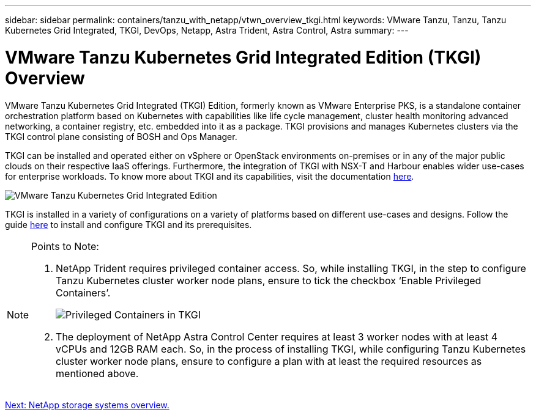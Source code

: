 ---
sidebar: sidebar
permalink: containers/tanzu_with_netapp/vtwn_overview_tkgi.html
keywords: VMware Tanzu, Tanzu, Tanzu Kubernetes Grid Integrated, TKGI, DevOps, Netapp, Astra Trident, Astra Control, Astra
summary:
---

= VMware Tanzu Kubernetes Grid Integrated Edition (TKGI) Overview
:hardbreaks:
:nofooter:
:icons: font
:linkattrs:
:imagesdir: ./../../media/

VMware Tanzu Kubernetes Grid Integrated (TKGI) Edition, formerly known as VMware Enterprise PKS, is a standalone container orchestration platform based on Kubernetes with capabilities like life cycle management, cluster health monitoring advanced networking, a container registry, etc. embedded into it as a package. TKGI provisions and manages Kubernetes clusters via the TKGI control plane consisting of BOSH and Ops Manager.

TKGI can be installed and operated either on vSphere or OpenStack environments on-premises or in any of the major public clouds on their respective IaaS offerings. Furthermore, the integration of TKGI with NSX-T and Harbour enables wider use-cases for enterprise workloads. To know more about TKGI and its capabilities, visit the documentation link:https://docs.vmware.com/en/VMware-Tanzu-Kubernetes-Grid-Integrated-Edition/index.html[here^].

image::vtwn_image04.png[VMware Tanzu Kubernetes Grid Integrated Edition]

TKGI is installed in a variety of configurations on a variety of platforms based on different use-cases and designs. Follow the guide link:https://docs.vmware.com/en/VMware-Tanzu-Kubernetes-Grid-Integrated-Edition/1.14/tkgi/GUID-index.html[here^] to install and configure TKGI and its prerequisites.

[NOTE]
====
Points to Note:

.	NetApp Trident requires privileged container access. So, while installing TKGI, in the step to configure Tanzu Kubernetes cluster worker node plans, ensure to tick the checkbox ‘Enable Privileged Containers’.
+
image::vtwn_image05.jpg[Privileged Containers in TKGI]

.	The deployment of NetApp Astra Control Center requires at least 3 worker nodes with at least 4 vCPUs and 12GB RAM each. So, in the process of installing TKGI, while configuring Tanzu Kubernetes cluster worker node plans, ensure to configure a plan with at least the required resources as mentioned above.
====


link:vtwn_overview_netapp.html[Next: NetApp storage systems overview.]
